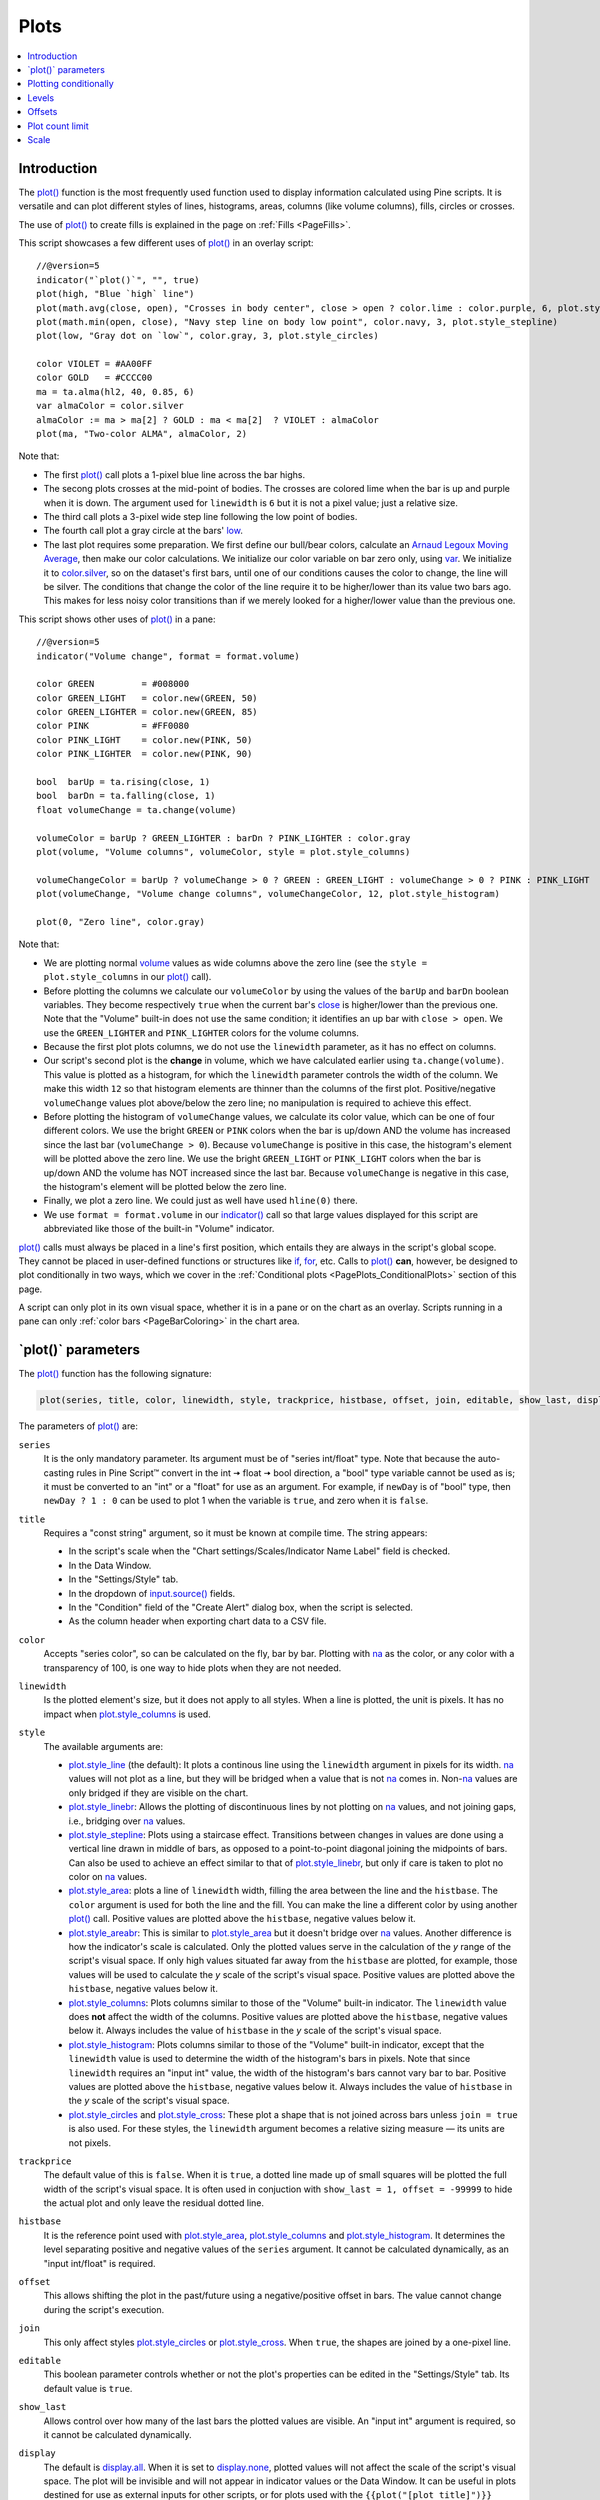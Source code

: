 .. _PagePlots:

Plots
=====

.. contents:: :local:
    :depth: 1



Introduction
------------

The `plot() <https://www.tradingview.com/pine-script-reference/v5/#fun_plot>`__ 
function is the most frequently used function used to display information calculated using Pine scripts.
It is versatile and can plot different styles of lines, histograms, areas, columns (like volume columns), fills, circles or crosses.

The use of `plot() <https://www.tradingview.com/pine-script-reference/v5/#fun_plot>`__
to create fills is explained in the page on :ref:`Fills <PageFills>`.

This script showcases a few different uses of `plot() <https://www.tradingview.com/pine-script-reference/v5/#fun_plot>`__
in an overlay script:

.. image:: images/Plots-Introduction-01.png

::

    //@version=5
    indicator("`plot()`", "", true)
    plot(high, "Blue `high` line")
    plot(math.avg(close, open), "Crosses in body center", close > open ? color.lime : color.purple, 6, plot.style_cross)
    plot(math.min(open, close), "Navy step line on body low point", color.navy, 3, plot.style_stepline)
    plot(low, "Gray dot on `low`", color.gray, 3, plot.style_circles)
    
    color VIOLET = #AA00FF
    color GOLD   = #CCCC00
    ma = ta.alma(hl2, 40, 0.85, 6)
    var almaColor = color.silver
    almaColor := ma > ma[2] ? GOLD : ma < ma[2]  ? VIOLET : almaColor
    plot(ma, "Two-color ALMA", almaColor, 2)

Note that:

- The first `plot() <https://www.tradingview.com/pine-script-reference/v5/#fun_plot>`__ call plots a 1-pixel blue line across the bar highs.
- The secong plots crosses at the mid-point of bodies. The crosses are colored lime when the bar is up and purple when it is down.
  The argument used for ``linewidth`` is ``6`` but it is not a pixel value; just a relative size.
- The third call plots a 3-pixel wide step line following the low point of bodies.
- The fourth call plot a gray circle at the bars' `low <https://www.tradingview.com/pine-script-reference/v5/#var_low>`__.
- The last plot requires some preparation. We first define our bull/bear colors,
  calculate an `Arnaud Legoux Moving Average <https://www.tradingview.com/u/?solution=43000594683>`__,
  then make our color calculations. We initialize our color variable on bar zero only, using `var <https://www.tradingview.com/pine-script-reference/v5/#op_var>`__.
  We initialize it to `color.silver <https://www.tradingview.com/pine-script-reference/v5/#var_color{dot}silver>`__, 
  so on the dataset's first bars, until one of our conditions causes the color to change, the line will be silver.
  The conditions that change the color of the line require it to be higher/lower than its value two bars ago.
  This makes for less noisy color transitions than if we merely looked for a higher/lower value than the previous one.

This script shows other uses of `plot() <https://www.tradingview.com/pine-script-reference/v5/#fun_plot>`__ in a pane:

.. image:: images/Plots-Introduction-02.png

::

    //@version=5
    indicator("Volume change", format = format.volume)
    
    color GREEN         = #008000
    color GREEN_LIGHT   = color.new(GREEN, 50)
    color GREEN_LIGHTER = color.new(GREEN, 85)
    color PINK          = #FF0080
    color PINK_LIGHT    = color.new(PINK, 50)
    color PINK_LIGHTER  = color.new(PINK, 90)
    
    bool  barUp = ta.rising(close, 1)
    bool  barDn = ta.falling(close, 1)
    float volumeChange = ta.change(volume)
    
    volumeColor = barUp ? GREEN_LIGHTER : barDn ? PINK_LIGHTER : color.gray
    plot(volume, "Volume columns", volumeColor, style = plot.style_columns)
    
    volumeChangeColor = barUp ? volumeChange > 0 ? GREEN : GREEN_LIGHT : volumeChange > 0 ? PINK : PINK_LIGHT
    plot(volumeChange, "Volume change columns", volumeChangeColor, 12, plot.style_histogram)
    
    plot(0, "Zero line", color.gray)

Note that:

- We are plotting normal `volume <https://www.tradingview.com/pine-script-reference/v5/#var_volume>`__ 
  values as wide columns above the zero line 
  (see the ``style = plot.style_columns`` in our `plot() <https://www.tradingview.com/pine-script-reference/v5/#fun_plot>`__ call).
- Before plotting the columns we calculate our ``volumeColor`` by using the values of the ``barUp`` and ``barDn`` boolean variables.
  They become respectively ``true`` when the current bar's `close <https://www.tradingview.com/pine-script-reference/v5/#var_close>`__ 
  is higher/lower than the previous one. Note that the "Volume" built-in does not use the same condition; it identifies an up bar with ``close > open``.
  We use the ``GREEN_LIGHTER`` and ``PINK_LIGHTER`` colors for the volume columns.
- Because the first plot plots columns, we do not use the ``linewidth`` parameter, as it has no effect on columns.
- Our script's second plot is the **change** in volume, which we have calculated earlier using ``ta.change(volume)``.
  This value is plotted as a histogram, for which the ``linewidth`` parameter controls the width of the column.
  We make this width ``12`` so that histogram elements are thinner than the columns of the first plot.
  Positive/negative ``volumeChange`` values plot above/below the zero line; no manipulation is required to achieve this effect.
- Before plotting the histogram of ``volumeChange`` values, we calculate its color value, which can be one of four different colors.
  We use the bright ``GREEN`` or ``PINK`` colors when the bar is up/down AND the volume has increased since the last bar (``volumeChange > 0``).
  Because ``volumeChange`` is positive in this case, the histogram's element will be plotted above the zero line.
  We use the bright ``GREEN_LIGHT`` or ``PINK_LIGHT`` colors when the bar is up/down AND the volume has NOT increased since the last bar.
  Because ``volumeChange`` is negative in this case, the histogram's element will be plotted below the zero line.
- Finally, we plot a zero line. We could just as well have used ``hline(0)`` there.
- We use ``format = format.volume`` in our `indicator() <https://www.tradingview.com/pine-script-reference/v5/#fun_indicator>`__ call
  so that large values displayed for this script are abbreviated like those of the built-in "Volume" indicator.

`plot() <https://www.tradingview.com/pine-script-reference/v5/#fun_plot>`__ 
calls must always be placed in a line's first position, which entails they are always in the script's global scope.
They cannot be placed in user-defined functions or structures like `if <https://www.tradingview.com/pine-script-reference/v5/#op_if>`__,
`for <https://www.tradingview.com/pine-script-reference/v5/#op_for>`__, etc. 
Calls to `plot() <https://www.tradingview.com/pine-script-reference/v5/#fun_plot>`__ **can**, however, 
be designed to plot conditionally in two ways, which we cover in the :ref:`Conditional plots <PagePlots_ConditionalPlots>`
section of this page.

A script can only plot in its own visual space, whether it is in a pane or on the chart as an overlay.
Scripts running in a pane can only :ref:`color bars <PageBarColoring>` in the chart area.



\`plot()\` parameters
---------------------

The `plot() <https://www.tradingview.com/pine-script-reference/v5/#fun_plot>`__ function has the following signature:

.. code-block:: text

    plot(series, title, color, linewidth, style, trackprice, histbase, offset, join, editable, show_last, display) → plot

The parameters of `plot() <https://www.tradingview.com/pine-script-reference/v5/#fun_plot>`__ are:

``series``
   It is the only mandatory parameter. Its argument must be of "series int/float" type.
   Note that because the auto-casting rules in Pine Script™ convert in the int 🠆 float 🠆 bool direction,
   a "bool" type variable cannot be used as is; it must be converted to an "int" or a "float" for use as an argument.
   For example, if ``newDay`` is of "bool" type, 
   then ``newDay ? 1 : 0`` can be used to plot 1 when the variable is ``true``, and zero when it is ``false``.

``title``
   Requires a "const string" argument, so it must be known at compile time.
   The string appears:

   - In the script's scale when the "Chart settings/Scales/Indicator Name Label" field is checked.
   - In the Data Window.
   - In the "Settings/Style" tab.
   - In the dropdown of `input.source() <https://www.tradingview.com/pine-script-reference/v5/#fun_input{dot}source>`__ fields.
   - In the "Condition" field of the "Create Alert" dialog box, when the script is selected.
   - As the column header when exporting chart data to a CSV file.

``color``
   Accepts "series color", so can be calculated on the fly, bar by bar.
   Plotting with `na <https://www.tradingview.com/pine-script-reference/v5/#var_na>`__
   as the color, or any color with a transparency of 100, is one way to hide plots when they are not needed.

``linewidth``
   Is the plotted element's size, but it does not apply to all styles. When a line is plotted, the unit is pixels.
   It has no impact when `plot.style_columns <https://www.tradingview.com/pine-script-reference/v5/#var_plot{dot}style_columns>`__ is used.

``style``
   The available arguments are:

   - `plot.style_line <https://www.tradingview.com/pine-script-reference/v5/#var_plot{dot}style_line>`__ (the default):
     It plots a continous line using the ``linewidth`` argument in pixels for its width.
     `na <https://www.tradingview.com/pine-script-reference/v5/#var_na>`__ values will not plot as a line,
     but they will be bridged when a value that is not `na <https://www.tradingview.com/pine-script-reference/v5/#var_na>`__ comes in.
     Non-`na <https://www.tradingview.com/pine-script-reference/v5/#var_na>`__ values are only bridged
     if they are visible on the chart.
   - `plot.style_linebr <https://www.tradingview.com/pine-script-reference/v5/#var_plot{dot}style_linebr>`__:
     Allows the plotting of discontinuous lines by not plotting on `na <https://www.tradingview.com/pine-script-reference/v5/#var_na>`__  values,
     and not joining gaps, i.e., bridging over `na <https://www.tradingview.com/pine-script-reference/v5/#var_na>`__ values.
   - `plot.style_stepline <https://www.tradingview.com/pine-script-reference/v5/#var_plot{dot}style_stepline>`__:
     Plots using a staircase effect. Transitions between changes in values are done using a vertical line drawn in middle of bars,
     as opposed to a point-to-point diagonal joining the midpoints of bars. Can also be used to achieve an effect similar to that of 
     `plot.style_linebr <https://www.tradingview.com/pine-script-reference/v5/#var_plot{dot}style_linebr>`__,
     but only if care is taken to plot no color on `na <https://www.tradingview.com/pine-script-reference/v5/#var_na>`__ values.
   - `plot.style_area <https://www.tradingview.com/pine-script-reference/v5/#var_plot{dot}style_area>`__:
     plots a line of ``linewidth`` width, filling the area between the line and the ``histbase``.
     The ``color`` argument is used for both the line and the fill. You can make the line a different color
     by using another `plot() <https://www.tradingview.com/pine-script-reference/v5/#fun_plot>`__ call.
     Positive values are plotted above the ``histbase``, negative values below it.
   - `plot.style_areabr <https://www.tradingview.com/pine-script-reference/v5/#var_plot{dot}style_area>`__:
     This is similar to `plot.style_area <https://www.tradingview.com/pine-script-reference/v5/#var_plot{dot}style_area>`__
     but it doesn't bridge over `na <https://www.tradingview.com/pine-script-reference/v5/#var_na>`__ values.
     Another difference is how the indicator's scale is calculated. 
     Only the plotted values serve in the calculation of the *y* range of the script's visual space.
     If only high values situated far away from the ``histbase`` are plotted, for example, those values will be used to calculate
     the *y* scale of the script's visual space.
     Positive values are plotted above the ``histbase``, negative values below it.
   - `plot.style_columns <https://www.tradingview.com/pine-script-reference/v5/#var_plot{dot}style_columns>`__:
     Plots columns similar to those of the "Volume" built-in indicator. The ``linewidth`` value does **not** affect the width of the columns.
     Positive values are plotted above the ``histbase``, negative values below it.
     Always includes the value of ``histbase`` in the *y* scale of the script's visual space.
   - `plot.style_histogram <https://www.tradingview.com/pine-script-reference/v5/#var_plot{dot}style_histogram>`__:
     Plots columns similar to those of the "Volume" built-in indicator, except that the ``linewidth`` value is used to determine the width of the histogram's bars in pixels.
     Note that since ``linewidth`` requires an "input int" value, the width of the histogram's bars cannot vary bar to bar.
     Positive values are plotted above the ``histbase``, negative values below it.
     Always includes the value of ``histbase`` in the *y* scale of the script's visual space.
   - `plot.style_circles <https://www.tradingview.com/pine-script-reference/v5/#var_plot{dot}style_circles>`__ and
     `plot.style_cross <https://www.tradingview.com/pine-script-reference/v5/#var_plot{dot}style_cross>`__:
     These plot a shape that is not joined across bars unless ``join = true`` is also used.
     For these styles, the ``linewidth`` argument becomes a relative sizing measure — its units are not pixels.

``trackprice``
   The default value of this is ``false``. When it is ``true``, a dotted line made up of small squares will be plotted
   the full width of the script's visual space. It is often used in conjuction with ``show_last = 1, offset = -99999``
   to hide the actual plot and only leave the residual dotted line.

``histbase``
   It is the reference point used with `plot.style_area <https://www.tradingview.com/pine-script-reference/v5/#var_plot{dot}style_area>`__,
   `plot.style_columns <https://www.tradingview.com/pine-script-reference/v5/#var_plot{dot}style_columns>`__ and
   `plot.style_histogram <https://www.tradingview.com/pine-script-reference/v5/#var_plot{dot}style_histogram>`__.
   It determines the level separating positive and negative values of the ``series`` argument.
   It cannot be calculated dynamically, as an "input int/float" is required.

``offset``
   This allows shifting the plot in the past/future using a negative/positive offset in bars.
   The value cannot change during the script's execution.

``join``
   This only affect styles `plot.style_circles <https://www.tradingview.com/pine-script-reference/v5/#var_plot{dot}style_circles>`__ or
   `plot.style_cross <https://www.tradingview.com/pine-script-reference/v5/#var_plot{dot}style_cross>`__.
   When ``true``, the shapes are joined by a one-pixel line.

``editable``
   This boolean parameter controls whether or not the plot's properties can be edited in the "Settings/Style" tab.
   Its default value is ``true``.

``show_last``
   Allows control over how many of the last bars the plotted values are visible.
   An "input int" argument is required, so it cannot be calculated dynamically.

``display``
  The default is `display.all <https://www.tradingview.com/pine-script-reference/v5/#var_display{dot}all>`__.
  When it is set to `display.none <https://www.tradingview.com/pine-script-reference/v5/#var_display{dot}none>`__,
  plotted values will not affect the scale of the script's visual space.
  The plot will be invisible and will not appear in indicator values or the Data Window.
  It can be useful in plots destined for use as external inputs for other scripts,
  or for plots used with the ``{{plot("[plot_title]")}}`` placeholder in 
  `alertcondition() <https://www.tradingview.com/pine-script-reference/v5/#fun_alertcondition>`__ calls, e.g.::

    //@version=5
    indicator("")
    r = ta.rsi(close, 14)
    xUp = ta.crossover(r, 50)
    plot(r, "RSI", display = display.none)
    alertcondition(xUp, "xUp alert", message = 'RSI is bullish at: {{plot("RSI")}}')



.. _PagePlots_PlottingConditionally:

Plotting conditionally
----------------------

`plot() <https://www.tradingview.com/pine-script-reference/v5/#fun_plot>`__ calls 
cannot be used in conditional structures such as `if <https://www.tradingview.com/pine-script-reference/v5/#op_if>`__,
but they can be controlled by varying their plotted values, or their color. When no plot is required, 
you can either plot `na <https://www.tradingview.com/pine-script-reference/v5/#var_na>`__ values,
or plot values using `na <https://www.tradingview.com/pine-script-reference/v5/#var_na>`__ color
or any color with 100 transparency (which also makes it invisible).



Value control
^^^^^^^^^^^^^

One way to control the display of plots is to plot `na <https://www.tradingview.com/pine-script-reference/v5/#var_na>`__ values
when no plot is needed. Sometimes, values returned by functions such as 
`request.security() <https://www.tradingview.com/pine-script-reference/v5/#fun_request{dot}security>`__
will return `na <https://www.tradingview.com/pine-script-reference/v5/#var_na>`__ values, when ``gaps = barmerge.gaps_on`` is used, for example.
In both these cases it is sometimes useful to plot discontinuous lines.
This script shows a few ways to do it:

.. image:: images/Plots-PlottingConditionally-01.png

::

    //@version=5
    indicator("Discontinuous plots", "", true)
    bool plotValues = bar_index % 3 == 0
    plot(plotValues ? high : na, color = color.fuchsia, linewidth = 6, style = plot.style_linebr)
    plot(plotValues ? high : na)
    plot(plotValues ? math.max(open, close) : na, color = color.navy, linewidth = 6, style = plot.style_cross)
    plot(plotValues ? math.min(open, close) : na, color = color.navy, linewidth = 6, style = plot.style_circles)
    plot(plotValues ? low : na, color = plotValues ? color.green : na, linewidth = 6, style = plot.style_stepline)

Note that:

- We define the condition determining when we plot using ``bar_index % 3 == 0``, 
  which becomes ``true`` when the remainder of the division of the bar index by 3 is zero. This will happen every three bars.
- In the first plot, we use `plot.style_linebr <https://www.tradingview.com/pine-script-reference/v5/#var_plot{dot}style_linebr>`__, 
  which plots the fuchsia line on highs. It is centered on the bar's horizontal midpoint.
- The second plot shows the result of plotting the same values, but without using special care to break the line.
  What's happening here is that the thin blue line of the plain `plot() <https://www.tradingview.com/pine-script-reference/v5/#fun_plot>`__ call
  is automatically bridged over `na <https://www.tradingview.com/pine-script-reference/v5/#var_na>`__ values (or *gaps*), so the plot does not interrupt.
- We then plot navy blue crosses and circles on the body tops and bottoms.
  The `plot.style_circles <https://www.tradingview.com/pine-script-reference/v5/#var_plot{dot}style_circles>`__ and 
  `plot.style_cross <https://www.tradingview.com/pine-script-reference/v5/#var_plot{dot}style_cross>`__ 
  style are a simple way to plot discontinuous values, e.g., for stop or take profit levels, or support & resistance levels.
- The last plot in green on the bar lows is done using `plot.style_stepline <https://www.tradingview.com/pine-script-reference/v5/#var_plot{dot}style_stepline>`__. 
  Note how its segments are wider than the fuchsia line segments plotted with `plot.style_linebr <https://www.tradingview.com/pine-script-reference/v5/#var_plot{dot}style_linebr>`__.
  Also note how on the last bar, it only plots halfway until the next bar comes in.
- The plotting order of each plot is controlled by their order of appearance in the script.
  See 

This script shows how you can restrict plotting to bars after a user-defined date. 
We use the `input.time() <https://www.tradingview.com/pine-script-reference/v5/#fun_input{dot}time>`__ function
to create an input widget allowing script users to select a date and time, using Jan 1st 2021 as its default value::

    //@version=5
    indicator("", "", true)
    startInput = input.time(timestamp("2021-01-01"))
    plot(time > startInput ? close : na)



Color control
^^^^^^^^^^^^^

The :ref:`Conditional coloring <PageColors_ConditionalColoring>` section of the page on colors discusses color control for plots.
We'll look here at a few examples.

The value of the ``color`` parameter in `plot() <https://www.tradingview.com/pine-script-reference/v5/#fun_plot>`__ can be a constant, 
such as one of the built-in :ref:`constant colors <PageColors_ConstantColors>` or a :ref:`color literal <PageTypeSystem_Color>`.
In Pine Script™, the form-type of such colors is called **"const color"** (see the :ref:`Type system <PageTypeSystem>` page). 
They are known at compile time::

    //@version=5
    indicator("", "", true)
    plot(close, color = color.gray)

The color of a plot can also be determined using information that is only known when the script begins execution on the first historical bar of a chart
(bar zero, i.e., ``bar_index == 0`` or ``barstate.isfirst == true``), as will be the case when the information needed to determine a color depends on the chart the script is running on. 
Here, we calculate a plot color using the `syminfo.type <https://www.tradingview.com/pine-script-reference/v5/#var_syminfo{dot}type>`__ built-in variable,
which returns the type of the chart's symbol. The form-type of ``plotColor`` in this case will be **"simple color"**::

    //@version=5
    indicator("", "", true)
    plotColor = switch syminfo.type
        "stock"     => color.purple
        "futures"   => color.red
        "index"     => color.gray
        "forex"     => color.fuchsia
        "crypto"    => color.lime
        "fund"      => color.orange
        "dr"        => color.aqua
        "cfd"       => color.blue
    plot(close, color = plotColor)
    printTable(txt) => var table t = table.new(position.middle_right, 1, 1), table.cell(t, 0, 0, txt, bgcolor = color.yellow)
    printTable(syminfo.type)

Plot colors can also be chosen through a script's inputs. In this case, the ``lineColorInput`` variable is of form-type **"input color"**::

    //@version=5
    indicator("", "", true)
    color lineColorInput  = input(#1848CC, "Line color")
    plot(close, color = lineColorInput)

Finally, plot colors can also be a *dynamic* value, i.e., a calculated value that is only known on each bar.
These are of form-type **"series color"**::

    //@version=5
    indicator("", "", true)
    plotColor = close >= open ? color.lime : color.red
    plot(close, color = plotColor)

When plotting pivot levels, one common requirement is to avoid plotting level transitions. 
Using :ref:`lines <PageLinesAndBoxes>` is one alternative,
but you can also use `plot() <https://www.tradingview.com/pine-script-reference/v5/#fun_plot>`__ like this:

.. image:: images/Plots-PlottingConditionally-02.png

::

    //@version=5
    indicator("Pivot plots", "", true)
    pivotHigh = fixnan(ta.pivothigh(3,3))
    plot(pivotHigh, "High pivot", ta.change(pivotHigh) ? na : color.olive, 3)
    plotchar(ta.change(pivotHigh), "ta.change(pivotHigh)", "•", location.top, size = size.small)

Note that:

- We use ``pivotHigh = fixnan(ta.pivothigh(3,3))`` to hold our pivot values.
  Because `ta.pivothigh() <https://www.tradingview.com/pine-script-reference/v5/#fun_ta{dot}pivothigh>`__
  only returns a value when a new pivot is found, we use `fixnan() <https://www.tradingview.com/pine-script-reference/v5/#fun_fixnan>`__
  to fill the gaps with the last pivot value returned. The gaps here refer to the `na <https://www.tradingview.com/pine-script-reference/v5/#var_na>`__ values
  `ta.pivothigh() <https://www.tradingview.com/pine-script-reference/v5/#fun_ta{dot}pivothigh>`__ returns when no new pivot is found.
- Our pivots are detected three bars after they occur because we use the argument ``3`` for both the ``leftbars`` and ``rightbars`` parameters in our
  `ta.pivothigh() <https://www.tradingview.com/pine-script-reference/v5/#fun_ta{dot}pivothigh>`__ call.
- The last plot is plotting a continuous value, but it is setting the plot's color to `na <https://www.tradingview.com/pine-script-reference/v5/#var_na>`__
  when the pivot's value changes, so the plot isn't visible then. Because of this, 
  a visible plot will only appear on the bar following the one where we plotted using `na <https://www.tradingview.com/pine-script-reference/v5/#var_na>`__ color.
- The blue dot indicates when a new high pivot is detected and no plot is drawn between the preceding bar and that one.
  Note how the pivot on the bar indicated by the arrow has just been detected in the realtime bar, three bars later,
  and how no plot is drawn. The plot will only appear on the next bar, making the plot visible **four bars** after the actual pivot.



.. _PagePlots_Levels:

Levels
------

Pine Script™ has an `hline() <https://www.tradingview.com/pine-script-reference/v5/#fun_hline>`__ 
function to plot horizontal lines (see the page on :ref:`Levels <PageLevels>`).
`hline() <https://www.tradingview.com/pine-script-reference/v5/#fun_hline>`__ 
is useful because it has some line styles unavailable with `plot() <https://www.tradingview.com/pine-script-reference/v5/#fun_plot>`__,
but it also has some limitations, namely that it does not accept "series color", 
and that its ``price`` parameter requires an "input int/float", so cannot vary during the script's execution.

You can plot levels with `plot() <https://www.tradingview.com/pine-script-reference/v5/#fun_plot>`__
in a few different ways. This shows a `CCI <https://www.tradingview.com/u/?solution=43000502001>`__
indicator with levels plotted using `plot() <https://www.tradingview.com/pine-script-reference/v5/#fun_plot>`__:

.. image:: images/Plots-Levels-01.png

::

    //@version=5
    indicator("CCI levels with `plot()`")
    plot(ta.cci(close, 20))
    plot(0,  "Zero", color.gray, 1, plot.style_circles)
    plot(bar_index % 2 == 0 ?  100 : na,  "100", color.lime, 1, plot.style_linebr)
    plot(bar_index % 2 == 0 ? -100 : na, "-100", color.fuchsia, 1, plot.style_linebr)
    plot( 200,  "200", color.green, 2, trackprice = true, show_last = 1, offset = -99999)
    plot(-200, "-200", color.red,   2, trackprice = true, show_last = 1, offset = -99999)
    plot( 300,  "300", color.new(color.green, 50), 1)
    plot(-300, "-300", color.new(color.red, 50),   1)

Note that:

- The zero level is plotted using `plot.style_circles <https://www.tradingview.com/pine-script-reference/v5/#var_plot{dot}style_circles>`__.
- The 100 levels are plotted using a conditional value that only plots every second bar.
  In order to prevent the `na <https://www.tradingview.com/pine-script-reference/v5/#var_na>`__ values
  from being bridged, we use the `plot.style_linebr <https://www.tradingview.com/pine-script-reference/v5/#var_plot{dot}style_linebr>`__ line style.
- The 200 levels are plotted using ``trackprice = true`` to plot a distinct pattern of small squares that
  extends the full width of the script's visual space. 
  The ``show_last = 1`` in there displays only the last plotted value, which would appear as a one-bar straight line if the next trick wasn't also used:
  the ``offset = -99999`` pushes that one-bar segment far away in the past so that it is never visible.
- The 300 levels are plotted using a continuous line, but a lighter transparency is used to make them less prominent.



Offsets
-------

The ``offset`` parameter specifies the shift used when the line is plotted
(negative values shift in the past, positive values shift into the future.
For example::

    //@version=5
    indicator("", "", true)
    plot(close, color = color.red, offset = -5)
    plot(close, color = color.lime, offset = 5)

.. image:: images/Plots-Offsets-01.png

As can be seen in the screenshot, the *red* series has been shifted to the
left (since the argument's value is negative), while the *green*
series has been shifted to the right (its value is positive).

..
   Note that the ``offset`` parameter requires a "simple int" argument,
   which means it cannot change during the script's execution.



Plot count limit
----------------

Each script is limited to a maximum plot count of 64.
All ``plot*()`` calls and `alertcondition() <https://www.tradingview.com/pine-script-reference/v5/#func_alertcondition>`__ calls
count in the plot count of a script. Some types of calls count for more than one in the total plot count.

`plot() <https://www.tradingview.com/pine-script-reference/v5/#fun_plot>`__ 
calls count for one in the total plot count if they use a "const color" argument for the ``color`` parameter, 
which means it is known at compile time, e.g.::

    plot(close, color = color.green)

When they use another form, such as any one of these, they will count for two in the total plot count::

    plot(close, color = syminfo.mintick > 0.0001 ? color.green : color.red) //🠆 "simple color"
    plot(close, color = input.color(color.purple)) //🠆 "input color"
    plot(close, color = close > open ? color.green : color.red) //🠆 "series color"
    plot(close, color = color.new(color.silver, close > open ? 40 : 0)) //🠆 "series color"



Scale
-----

Not all values can be plotted everywhere. 
Your script's visual space is always bound by upper and lower limits that are dynamically adjusted with the values plotted.
An `RSI <https://www.tradingview.com/u/?solution=43000502338>`__ indicator will plot values between 0 and 100, 
which is why it is usually displayed in a distinct *pane* — or area — above or below the chart.
If `RSI <https://www.tradingview.com/u/?solution=43000502338>`__ values were plotted as an overlay on the chart, 
the effect would be to distort the symbol's normal price scale, 
unless it just hapenned to be close to `RSI <https://www.tradingview.com/u/?solution=43000502338>`__'s 0 to 100 range.
This shows an `RSI <https://www.tradingview.com/u/?solution=43000502338>`__ signal line and a centerline at the 50 level, 
with the script running in a separate pane:

.. image:: images/Plots-Scale-01.png

::

    //@version=5
    indicator("RSI")
    myRSI = ta.rsi(close, 20)
    bullColor = color.from_gradient(myRSI, 50, 80, color.new(color.lime, 70), color.new(color.lime, 0))
    bearColor = color.from_gradient(myRSI, 20, 50, color.new(color.red,   0), color.new(color.red, 70))
    myRSIColor = myRSI > 50 ? bullColor : bearColor
    plot(myRSI, "RSI", myRSIColor, 3)
    hline(50)

Note that the *y* axis of our script's visual space is automatically sized using the range of values plotted, i.e., 
the values of `RSI <https://www.tradingview.com/u/?solution=43000502338>`__. 
See the page on :ref:`Colors <PageColors>` for more information on the 
`color.from_gradient() <https://www.tradingview.com/pine-script-reference/v5/#fun_color{dot}from_gradient>`__ function used in the script.

If we try to plot the symbol's 
`close <https://www.tradingview.com/pine-script-reference/v5/#var_close>`__ 
values in the same space by adding the following line to our script::

    plot(close)

This is what happens:

.. image:: images/Plots-Scale-02.png

The chart is on the BTCUSD symbol, whose `close <https://www.tradingview.com/pine-script-reference/v5/#var_close>`__
prices are around 40000 during this period. Plotting values in the 40000 range makes our `RSI <https://www.tradingview.com/u/?solution=43000502338>`__ plots in the 0 to 100 range indiscernible.
The same distorted plots would occur if we placed the `RSI <https://www.tradingview.com/u/?solution=43000502338>`__ indicator on the chart as an overlay.



Merging two indicators
^^^^^^^^^^^^^^^^^^^^^^^

If you are planning to merge two signals in one script, first consider the scale of each.
It is impossible, for example, to correctly plot an 
`RSI <https://www.tradingview.com/u/?solution=43000502338>`__ and 
a `MACD <https://www.tradingview.com/u/?solution=43000502344>`__ 
in the same script's visual space because `RSI <https://www.tradingview.com/u/?solution=43000502338>`__
has a fixed range (0 to 100) while `MACD <https://www.tradingview.com/u/?solution=43000502344>`__ doesn't, as it plots moving averages calculated on price.

If both your indicators used fixed ranges, you can shift the values of one of them so they do not overlap.
We could, for example, plot both `RSI <https://www.tradingview.com/u/?solution=43000502338>`__ (0 to 100)
and the `True Strength Indicator (TSI) <https://www.tradingview.com/u/?solution=43000592290>`__ (-100 to +100) by displacing one of them.
Our strategy here will be to compress and shift the `TSI <https://www.tradingview.com/u/?solution=43000592290>`__ values
so they plot over `RSI <https://www.tradingview.com/u/?solution=43000502338>`__:

.. image:: images/Plots-Scale-03.png

::

    //@version=5
    indicator("RSI and TSI")
    myRSI = ta.rsi(close, 20)
    bullColor = color.from_gradient(myRSI, 50, 80, color.new(color.lime, 70), color.new(color.lime, 0))
    bearColor = color.from_gradient(myRSI, 20, 50, color.new(color.red,   0), color.new(color.red, 70))
    myRSIColor = myRSI > 50 ? bullColor : bearColor
    plot(myRSI, "RSI", myRSIColor, 3)
    hline(100)
    hline(50)
    hline(0)
    
    // 1. Compress TSI's range from -100/100 to -50/50.
    // 2. Shift it higher by 150, so its -50 min value becomes 100.
    myTSI = 150 + (100 * ta.tsi(close, 13, 25) / 2)
    plot(myTSI, "TSI", color.blue, 2)
    plot(ta.ema(myTSI, 13), "TSI EMA", #FF006E)
    hline(200)
    hline(150)

Note that:

- We have added levels using `hline <https://www.tradingview.com/pine-script-reference/v5/#fun_hline>`__
  to situate both signals.
- In order for both signal lines to oscillate on the same range of 100,
  we divide the `TSI <https://www.tradingview.com/u/?solution=43000592290>`__ value by 2 because it has a 200 range (-100 to +100).
  We then shift this value up by 150 so it oscillates between 100 and 200, making 150 its centerline.
- The manipulations we make here are typical of the compromises required to bring two indicators
  with different scales in the same visual space, even when their values, contrary to 
  `MACD <https://www.tradingview.com/u/?solution=43000502344>`__, are bounded in a fixed range.